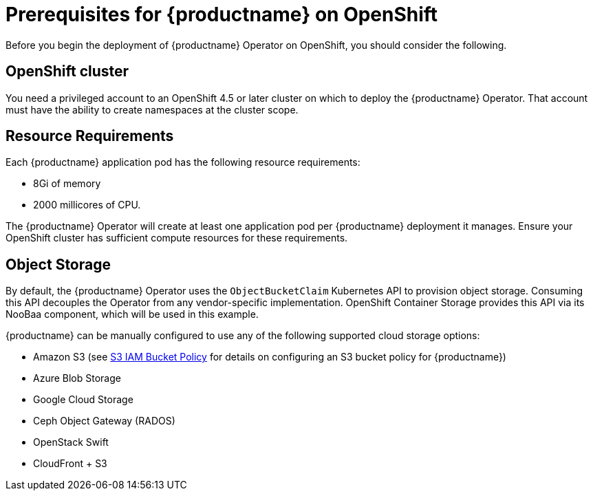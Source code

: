 [[operator-prereq]] 
= Prerequisites for {productname} on OpenShift

Before you begin the deployment of {productname} Operator on OpenShift, you should consider the following.

== OpenShift cluster

You need a privileged account to an OpenShift 4.5 or later cluster on which to deploy the {productname} Operator. That account must have the ability to create namespaces at the cluster scope.

== Resource Requirements

Each {productname} application pod has the following resource requirements:

* 8Gi of memory 
* 2000 millicores of CPU.

The {productname} Operator will create at least one application pod per {productname} deployment it manages. Ensure your OpenShift cluster has sufficient compute resources for these requirements.

== Object Storage

By default, the {productname} Operator uses the `ObjectBucketClaim` Kubernetes API to provision object storage. Consuming this API decouples the Operator from any vendor-specific implementation. OpenShift Container Storage provides this API via its NooBaa component, which will be used in this example. 

{productname} can be manually configured to use any of the following supported cloud storage options:

* Amazon S3 (see link:https://access.redhat.com/solutions/3680151[S3 IAM Bucket Policy] for details on configuring an S3 bucket policy for {productname})
* Azure Blob Storage
* Google Cloud Storage
* Ceph Object Gateway (RADOS)
* OpenStack Swift
* CloudFront + S3
